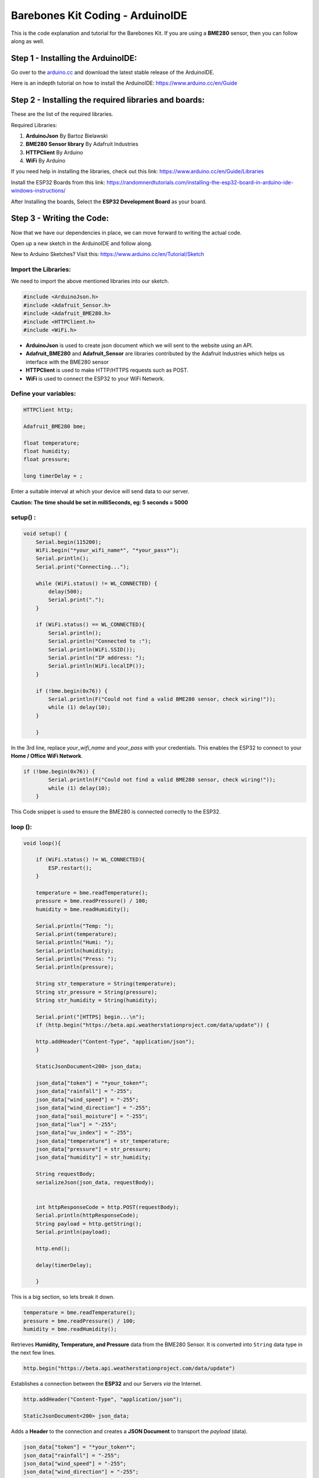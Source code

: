 Barebones Kit Coding - ArduinoIDE
=================================

This is the code explanation and tutorial for the Barebones Kit. If you are using
a **BME280** sensor, then you can follow along as well.

Step 1 - Installing the ArduinoIDE:
-----------------------------------

Go over to the `arduino.cc <https://www.arduino.cc/en/software>`_ and download the latest stable release of the ArduinoIDE.

.. image:: /images/arduino_ide_download.png
    :alt: ArduinoIDE download

Here is an indepth tutorial on how to install the ArduinoIDE: `<https://www.arduino.cc/en/Guide>`_

Step 2 - Installing the required libraries and boards:
------------------------------------------------------

These are the list of the required libraries.

Required Libraries:

#. **ArduinoJson** By Bartoz Bielawski
#. **BME280 Sensor library** By Adafruit Industries
#. **HTTPClient** By Arduino
#. **WiFi** By Arduino

If you need help in installing the libraries, check out this link: `<https://www.arduino.cc/en/Guide/Libraries>`_

Install the ESP32 Boards from this link: `<https://randomnerdtutorials.com/installing-the-esp32-board-in-arduino-ide-windows-instructions/>`_

After Installing the boards, Select the **ESP32 Development Board** as your board.

Step 3 - Writing the Code:
--------------------------

Now that we have our dependencies in place, we can move forward to writing the actual code.

Open up a new sketch in the ArduinoIDE and follow along.

New to Arduino Sketches? Visit this: `<https://www.arduino.cc/en/Tutorial/Sketch>`_ 

Import the Libraries:
#####################

We need to import the above mentioned libraries into our sketch.

.. code-block:: C++

    #include <ArduinoJson.h> 
    #include <Adafruit_Sensor.h>
    #include <Adafruit_BME280.h>
    #include <HTTPClient.h> 
    #include <WiFi.h>

* **ArduinoJson** is used to create json document which we will sent to the website using an API.
* **Adafruit_BME280** and **Adafruit_Sensor** are libraries contributed by the Adafruit Industries which helps us interface with the BME280 sensor
* **HTTPClient** is used to make HTTP/HTTPS requests such as POST.
* **WiFi** is used to connect the ESP32 to your WiFi Network.

Define your variables:
######################

.. code-block:: C++

    HTTPClient http;

    Adafruit_BME280 bme;

    float temperature;
    float humidity;
    float pressure;

    long timerDelay = ;

Enter a suitable interval at which your device will send data to our server.

**Caution: The time should be set in milliSeconds, eg: 5 seconds = 5000**

setup() :
#########

.. code-block:: C++

    void setup() {
        Serial.begin(115200);
        WiFi.begin("*your_wifi_name*", "*your_pass*");
        Serial.println();
        Serial.print("Connecting...");

        while (WiFi.status() != WL_CONNECTED) {
            delay(500);
            Serial.print(".");
        }

        if (WiFi.status() == WL_CONNECTED){
            Serial.println();
            Serial.println("Connected to :");
            Serial.println(WiFi.SSID());
            Serial.println("IP address: ");
            Serial.println(WiFi.localIP());
        }
        
        if (!bme.begin(0x76)) {
            Serial.println(F("Could not find a valid BME280 sensor, check wiring!"));
            while (1) delay(10);
        }
        
        }

In the 3rd line, replace *your_wifi_name* and *your_pass* with your credentials. 
This enables the ESP32 to connect to your **Home / Office WiFi Network**.

.. code-block:: C++

    if (!bme.begin(0x76)) {
            Serial.println(F("Could not find a valid BME280 sensor, check wiring!"));
            while (1) delay(10);
        }

This Code snippet is used to ensure the BME280 is connected correctly to the ESP32.

loop ():
########

.. code-block:: C++

    void loop(){

        if (WiFi.status() != WL_CONNECTED){
            ESP.restart();
        }

        temperature = bme.readTemperature();
        pressure = bme.readPressure() / 100;
        humidity = bme.readHumidity();

        Serial.println("Temp: ");
        Serial.print(temperature);
        Serial.println("Humi: ");
        Serial.println(humidity);
        Serial.println("Press: ");
        Serial.println(pressure);

        String str_temperature = String(temperature);
        String str_pressure = String(pressure);
        String str_humidity = String(humidity);

        Serial.print("[HTTPS] begin...\n");
        if (http.begin("https://beta.api.weatherstationproject.com/data/update")) {
        
        http.addHeader("Content-Type", "application/json");
        }

        StaticJsonDocument<200> json_data;
        
        json_data["token"] = "*your_token*";
        json_data["rainfall"] = "-255";
        json_data["wind_speed"] = "-255"; 
        json_data["wind_direction"] = "-255";
        json_data["soil_moisture"] = "-255";
        json_data["lux"] = "-255";
        json_data["uv_index"] = "-255";               
        json_data["temperature"] = str_temperature;
        json_data["pressure"] = str_pressure;
        json_data["humidity"] = str_humidity;

        String requestBody;
        serializeJson(json_data, requestBody);


        int httpResponseCode = http.POST(requestBody);
        Serial.println(httpResponseCode);
        String payload = http.getString(); 
        Serial.println(payload);

        http.end();
        
        delay(timerDelay);

        }

This is a big section, so lets break it down.

.. code-block:: C++

    temperature = bme.readTemperature();
    pressure = bme.readPressure() / 100; 
    humidity = bme.readHumidity();

Retrieves **Humidity, Temperature, and Pressure** data from the BME280 Sensor. It is converted into ``String`` data type in the next few lines.

.. code-block:: C++

    http.begin("https://beta.api.weatherstationproject.com/data/update")

Establishes a connection between the **ESP32** and our Servers *via* the Internet.

.. code-block:: C++

    http.addHeader("Content-Type", "application/json");

    StaticJsonDocument<200> json_data;

Adds a **Header** to the connection and creates a **JSON Document** to transport the *payload* (data).

.. code-block:: C++

    json_data["token"] = "*your_token*"; 
    json_data["rainfall"] = "-255";      
    json_data["wind_speed"] = "-255";    
    json_data["wind_direction"] = "-255";
    json_data["soil_moisture"] = "-255";
    json_data["lux"] = "-255";
    json_data["uv_index"] = "-255";
    json_data["temperature"] = str_temperature; 
    json_data["pressure"] = str_pressure;
    json_data["humidity"] = str_humidity;

    String requestBody;
    serializeJson(json_data, requestBody);

**Fields** are created and data is added to them. The JSON document is **Serialized** and prepared for transfer.

-------------------------------------------------------------------------------------------------

:Caution: The Value "**-255**" is entered in some fields to signify that we dont have data for those.

-------------------------------------------------------------------------------------------------

.. code-block:: C++

    int httpResponseCode = http.POST(requestBody); 
    Serial.println(httpResponseCode); 
    String payload = http.getString();
    Serial.println(payload); 

    http.end(); 

    delay(timerDelay);

* Handles the **POST Request** to the API.
* Prints out the **Response Code** (Useful to determine if the code is working correctly).
* Prints out the **Response paylode** (gives a more human readable version of the Response Code).
* **Ends the HTTP Connection** to the server.

Compile and Upload:
###################

Connect your ESP32 to your PC and follow the steps in setting it up.

After successful configuration, compile your code and check for errors and upload!

Open your Serial Monitor to view the prints in real time! Visit `<weatherstationproject.com>`_ and login. Go to boards and check the status of your board.

You are done!

What next?
##########

Try to display your data elsewhere using our APIs. Visit `<Weather Station Project API>`_ for more details.